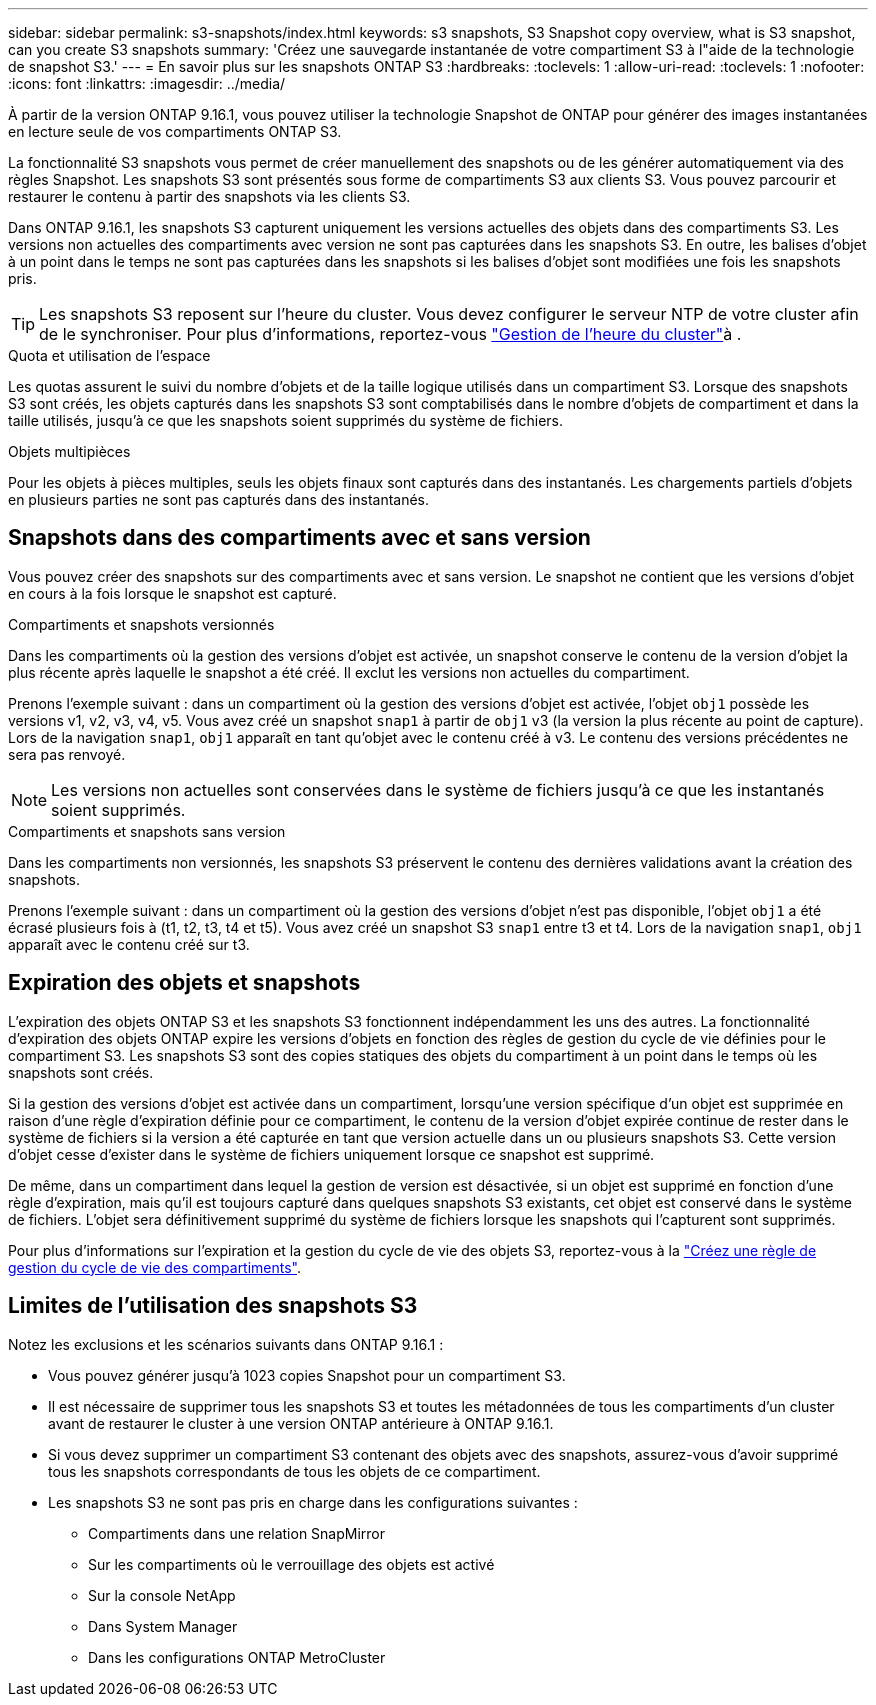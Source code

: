 ---
sidebar: sidebar 
permalink: s3-snapshots/index.html 
keywords: s3 snapshots, S3 Snapshot copy overview, what is S3 snapshot, can you create S3 snapshots 
summary: 'Créez une sauvegarde instantanée de votre compartiment S3 à l"aide de la technologie de snapshot S3.' 
---
= En savoir plus sur les snapshots ONTAP S3
:hardbreaks:
:toclevels: 1
:allow-uri-read: 
:toclevels: 1
:nofooter: 
:icons: font
:linkattrs: 
:imagesdir: ../media/


[role="lead"]
À partir de la version ONTAP 9.16.1, vous pouvez utiliser la technologie Snapshot de ONTAP pour générer des images instantanées en lecture seule de vos compartiments ONTAP S3.

La fonctionnalité S3 snapshots vous permet de créer manuellement des snapshots ou de les générer automatiquement via des règles Snapshot. Les snapshots S3 sont présentés sous forme de compartiments S3 aux clients S3. Vous pouvez parcourir et restaurer le contenu à partir des snapshots via les clients S3.

Dans ONTAP 9.16.1, les snapshots S3 capturent uniquement les versions actuelles des objets dans des compartiments S3. Les versions non actuelles des compartiments avec version ne sont pas capturées dans les snapshots S3. En outre, les balises d'objet à un point dans le temps ne sont pas capturées dans les snapshots si les balises d'objet sont modifiées une fois les snapshots pris.


TIP: Les snapshots S3 reposent sur l'heure du cluster. Vous devez configurer le serveur NTP de votre cluster afin de le synchroniser. Pour plus d'informations, reportez-vous link:../system-admin/manage-cluster-time-concept.html["Gestion de l'heure du cluster"]à .

.Quota et utilisation de l'espace
Les quotas assurent le suivi du nombre d'objets et de la taille logique utilisés dans un compartiment S3. Lorsque des snapshots S3 sont créés, les objets capturés dans les snapshots S3 sont comptabilisés dans le nombre d'objets de compartiment et dans la taille utilisés, jusqu'à ce que les snapshots soient supprimés du système de fichiers.

.Objets multipièces
Pour les objets à pièces multiples, seuls les objets finaux sont capturés dans des instantanés. Les chargements partiels d'objets en plusieurs parties ne sont pas capturés dans des instantanés.



== Snapshots dans des compartiments avec et sans version

Vous pouvez créer des snapshots sur des compartiments avec et sans version. Le snapshot ne contient que les versions d'objet en cours à la fois lorsque le snapshot est capturé.

.Compartiments et snapshots versionnés
Dans les compartiments où la gestion des versions d'objet est activée, un snapshot conserve le contenu de la version d'objet la plus récente après laquelle le snapshot a été créé. Il exclut les versions non actuelles du compartiment.

Prenons l'exemple suivant : dans un compartiment où la gestion des versions d'objet est activée, l'objet `obj1` possède les versions v1, v2, v3, v4, v5. Vous avez créé un snapshot `snap1` à partir de `obj1` v3 (la version la plus récente au point de capture). Lors de la navigation `snap1`, `obj1` apparaît en tant qu'objet avec le contenu créé à v3. Le contenu des versions précédentes ne sera pas renvoyé.


NOTE: Les versions non actuelles sont conservées dans le système de fichiers jusqu'à ce que les instantanés soient supprimés.

.Compartiments et snapshots sans version
Dans les compartiments non versionnés, les snapshots S3 préservent le contenu des dernières validations avant la création des snapshots.

Prenons l'exemple suivant : dans un compartiment où la gestion des versions d'objet n'est pas disponible, l'objet `obj1` a été écrasé plusieurs fois à (t1, t2, t3, t4 et t5). Vous avez créé un snapshot S3 `snap1` entre t3 et t4. Lors de la navigation `snap1`, `obj1` apparaît avec le contenu créé sur t3.



== Expiration des objets et snapshots

L'expiration des objets ONTAP S3 et les snapshots S3 fonctionnent indépendamment les uns des autres. La fonctionnalité d'expiration des objets ONTAP expire les versions d'objets en fonction des règles de gestion du cycle de vie définies pour le compartiment S3. Les snapshots S3 sont des copies statiques des objets du compartiment à un point dans le temps où les snapshots sont créés.

Si la gestion des versions d'objet est activée dans un compartiment, lorsqu'une version spécifique d'un objet est supprimée en raison d'une règle d'expiration définie pour ce compartiment, le contenu de la version d'objet expirée continue de rester dans le système de fichiers si la version a été capturée en tant que version actuelle dans un ou plusieurs snapshots S3. Cette version d'objet cesse d'exister dans le système de fichiers uniquement lorsque ce snapshot est supprimé.

De même, dans un compartiment dans lequel la gestion de version est désactivée, si un objet est supprimé en fonction d'une règle d'expiration, mais qu'il est toujours capturé dans quelques snapshots S3 existants, cet objet est conservé dans le système de fichiers. L'objet sera définitivement supprimé du système de fichiers lorsque les snapshots qui l'capturent sont supprimés.

Pour plus d'informations sur l'expiration et la gestion du cycle de vie des objets S3, reportez-vous à la link:../s3-config/create-bucket-lifecycle-rule-task.html["Créez une règle de gestion du cycle de vie des compartiments"].



== Limites de l'utilisation des snapshots S3

Notez les exclusions et les scénarios suivants dans ONTAP 9.16.1 :

* Vous pouvez générer jusqu'à 1023 copies Snapshot pour un compartiment S3.
* Il est nécessaire de supprimer tous les snapshots S3 et toutes les métadonnées de tous les compartiments d'un cluster avant de restaurer le cluster à une version ONTAP antérieure à ONTAP 9.16.1.
* Si vous devez supprimer un compartiment S3 contenant des objets avec des snapshots, assurez-vous d'avoir supprimé tous les snapshots correspondants de tous les objets de ce compartiment.
* Les snapshots S3 ne sont pas pris en charge dans les configurations suivantes :
+
** Compartiments dans une relation SnapMirror
** Sur les compartiments où le verrouillage des objets est activé
** Sur la console NetApp
** Dans System Manager
** Dans les configurations ONTAP MetroCluster



